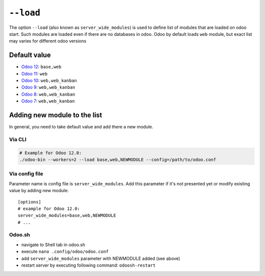 ============
 ``--load``
============

The option ``--load`` (also known as ``server_wide_modules``) is used to define list of modules that are loaded on odoo start. Such modules are loaded even if there are no databases in odoo. Odoo by default loads ``web`` module, but exact list may varies for different odoo versions

Default value
=============

* `Odoo 12 <https://github.com/odoo/odoo/blob/95b4f2ab4b5698ab3a28c9c35ac8da6fb6def983/odoo/tools/config.py#L120>`__: ``base,web``
* `Odoo 11 <https://github.com/odoo/odoo/blob/717f4583949219c346c87c390fbc336b4f31571c/odoo/tools/config.py#L119>`__: ``web``
* `Odoo 10 <https://github.com/odoo/odoo/blob/80d363cd31ec56b72e38e02571285349b60e428e/odoo/tools/config.py#L114>`__: ``web,web_kanban``
* `Odoo 9 <https://github.com/odoo/odoo/blob/752dcc761caf15cb532b1e787e9a378a8112a6a4/openerp/tools/config.py#L114>`__: ``web,web_kanban``
* `Odoo 8 <https://github.com/odoo/odoo/blob/492d8ce4d024e11c9aa715d4a4b7f99493eaef4b/openerp/tools/config.py#L145>`__: ``web,web_kanban``
* `Odoo 7 <https://github.com/odoo/odoo/blob/ae34a1e93ec3e6e54ece9d546d527af5787f5c3f/openerp/tools/config.py#L487>`__: ``web,web_kanban``

Adding new module to the list
=============================

In general, you need to take default value and add there a new module.

Via CLI
-------

.. code-block:: sh

    # Example for Odoo 12.0:
    ./odoo-bin --workers=2 --load base,web,NEWMODULE --config=/path/to/odoo.conf


Via config file
---------------
Parameter name is config file is ``server_wide_modules``. Add this parameter if it's not presented yet or modify existing value by adding new module::

    [options]
    # example for Odoo 12.0:
    server_wide_modules=base,web,NEWMODULE
    # ...

Odoo.sh 
-------

* navigate to Shell tab in odoo.sh 
* execute ``nano .config/odoo/odoo.conf`` 
* add ``server_wide_modules`` parameter with NEWMODULE added (see above)
* restart server by executing following command: ``odoosh-restart``
